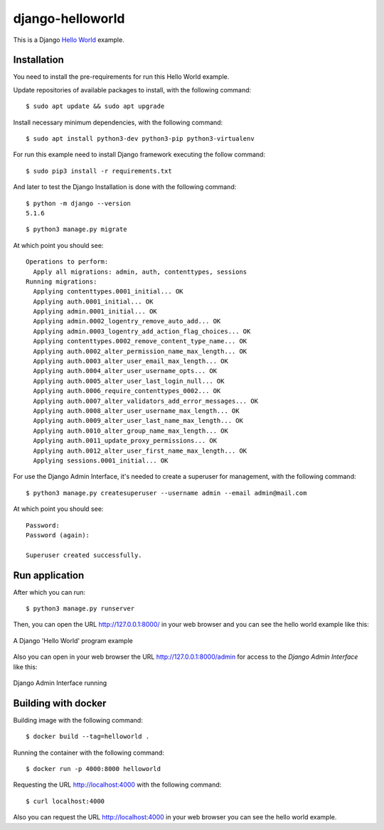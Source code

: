 =================
django-helloworld
=================

This is a Django `Hello World <https://en.wikipedia.org/wiki/%22Hello,_World!%22_program>`_ example.

Installation
============

You need to install the pre-requirements for run this Hello World example.

Update repositories of available packages to install, with
the following command:

::

  $ sudo apt update && sudo apt upgrade

Install necessary minimum dependencies, with the following command:

::

  $ sudo apt install python3-dev python3-pip python3-virtualenv

For run this example need to install Django framework
executing the follow command:

::

    $ sudo pip3 install -r requirements.txt

And later to test the Django Installation is done with the following command:

::

    $ python -m django --version
    5.1.6


::

    $ python3 manage.py migrate

At which point you should see:

::

    Operations to perform:
      Apply all migrations: admin, auth, contenttypes, sessions
    Running migrations:
      Applying contenttypes.0001_initial... OK
      Applying auth.0001_initial... OK
      Applying admin.0001_initial... OK
      Applying admin.0002_logentry_remove_auto_add... OK
      Applying admin.0003_logentry_add_action_flag_choices... OK
      Applying contenttypes.0002_remove_content_type_name... OK
      Applying auth.0002_alter_permission_name_max_length... OK
      Applying auth.0003_alter_user_email_max_length... OK
      Applying auth.0004_alter_user_username_opts... OK
      Applying auth.0005_alter_user_last_login_null... OK
      Applying auth.0006_require_contenttypes_0002... OK
      Applying auth.0007_alter_validators_add_error_messages... OK
      Applying auth.0008_alter_user_username_max_length... OK
      Applying auth.0009_alter_user_last_name_max_length... OK
      Applying auth.0010_alter_group_name_max_length... OK
      Applying auth.0011_update_proxy_permissions... OK
      Applying auth.0012_alter_user_first_name_max_length... OK
      Applying sessions.0001_initial... OK


For use the Django Admin Interface, it's needed to create a superuser 
for management, with the following command:

::

    $ python3 manage.py createsuperuser --username admin --email admin@mail.com

At which point you should see:

::

    Password:
    Password (again):

    Superuser created successfully.

Run application
===============

After which you can run::

    $ python3 manage.py runserver

Then, you can open the URL http://127.0.0.1:8000/ in your web browser and you can 
see the hello world example like this:

.. figure:: https://github.com/django-ve/django-helloworld/raw/master/docs/django_helloword.png
   :width: 315px
   :align: center
   :alt: A Django 'Hello World' program example

   A Django 'Hello World' program example

Also you can open in your web browser the URL http://127.0.0.1:8000/admin for access to 
the *Django Admin Interface* like this:

.. figure:: https://github.com/django-ve/django-helloworld/raw/master/docs/django_admin_interface_running.png
   :width: 315px
   :align: center
   :alt: Django Admin Interface running

   Django Admin Interface running

Building with docker
====================

Building image with the following command:

::

    $ docker build --tag=helloworld .


Running the container with the following command:

::

    $ docker run -p 4000:8000 helloworld 


Requesting the URL http://localhost:4000 with the following command:

::

    $ curl localhost:4000


Also you can request the URL http://localhost:4000 in your web browser
you can see the hello world example.
